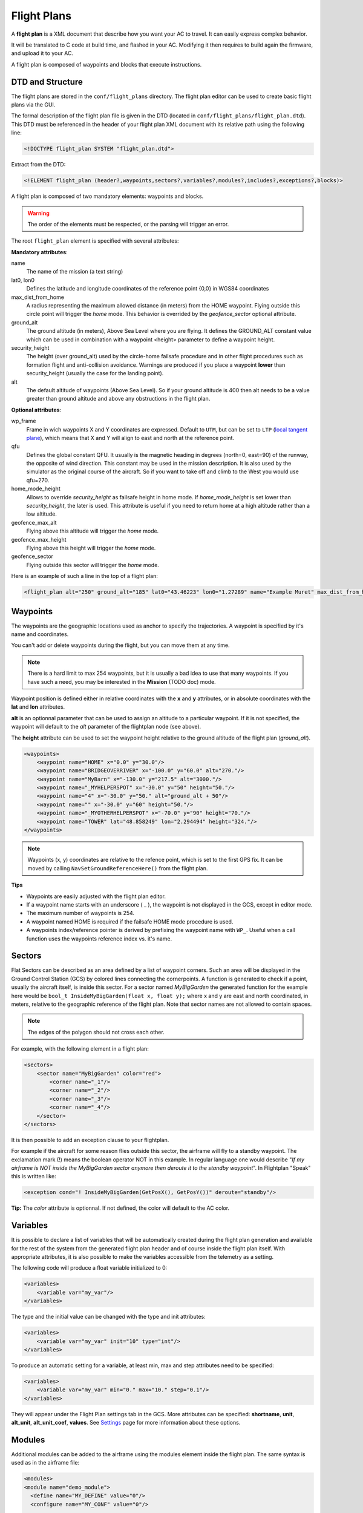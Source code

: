.. user_guide flight_plan

============
Flight Plans
============

A **flight plan** is a XML document that describe how you want your AC to travel. It can easily express complex behavior.

It will be translated to C code at build time, and flashed in your AC. Modifying it then requires to build again the firmware, and upload it to your AC.

A flight plan is composed of waypoints and blocks that execute instructions.

.. image:: pprz_flight_plan.png


DTD and Structure
-----------------

The flight plans are stored in the ``conf/flight_plans`` directory. The flight plan editor can be used to create basic flight plans via the GUI.

The formal description of the flight plan file is given in the DTD (located in ``conf/flight_plans/flight_plan.dtd``).
This DTD must be referenced in the header of your flight plan XML document with its relative path using the following line:


.. code-block::
    
    <!DOCTYPE flight_plan SYSTEM "flight_plan.dtd">


Extract from the DTD:

.. code-block::

    <!ELEMENT flight_plan (header?,waypoints,sectors?,variables?,modules?,includes?,exceptions?,blocks)>

A flight plan is composed of two mandatory elements: waypoints and blocks.

.. warning :: The order of the elements must be respected, or the parsing will trigger an error.

The root ``flight_plan`` element is specified with several attributes:

**Mandatory attributes**:

name
    The name of the mission (a text string)
lat0, lon0
    Defines the latitude and longitude coordinates of the reference point {0,0} in WGS84 coordinates
    
max_dist_from_home
    A radius representing the maximum allowed distance (in meters) from the HOME waypoint.
    Flying outside this circle point will trigger the *home* mode.
    This behavior is overrided by the *geofence_sector* optional attribute.
    
ground_alt
    The ground altitude (in meters), Above Sea Level where you are flying.
    It defines the GROUND_ALT constant value which can be used in combination with a waypoint <height> parameter to define a waypoint height.
    
security_height
    The height (over ground_alt) used by the circle-home failsafe procedure and in other flight procedures such as formation flight and anti-collision avoidance.
    Warnings are produced if you place a waypoint **lower** than security_height (usually the case for the landing point).
    
alt
    The default altitude of waypoints (Above Sea Level).
    So if your ground altitude is 400 then alt needs to be a value greater than ground altitude and above any obstructions in the flight plan.

**Optional attributes**:

wp_frame
    Frame in wich waypoints X and Y coordinates are expressed.
    Default to ``UTM``, but can be set to ``LTP`` (`local tangent plane <https://en.wikipedia.org/wiki/Local_tangent_plane_coordinates>`_), which means that X and Y will align to east and north at the reference point.

qfu
    Defines the global constant QFU. It usually is the magnetic heading in degrees (north=0, east=90) of the runway, the opposite of wind direction. This constant may be used in the mission description. It is also used by the simulator as the original course of the aircraft. So if you want to take off and climb to the West you would use qfu=270.

home_mode_height
    Allows to override *security_height* as failsafe height in home mode. If *home_mode_height* is set lower than *security_height*, the later is used.
    This attribute is useful if you need to return home at a high altitude rather than a low altitude.


geofence_max_alt
    Flying above this altitude will trigger the *home* mode.

geofence_max_height
    Flying above this height will trigger the *home* mode.

geofence_sector
    Flying outside this sector will trigger the *home* mode.


Here is an example of such a line in the top of a flight plan:

.. code-block::

    <flight_plan alt="250" ground_alt="185" lat0="43.46223" lon0="1.27289" name="Example Muret" max_dist_from_home="300" qfu="270" security_height="25" >



Waypoints
---------

The waypoints are the geographic locations used as anchor to specify the trajectories. A waypoint is specified by it's name and coordinates.

You can't add or delete waypoints during the flight, but you can move them at any time.

.. note::
    
    There is a hard limit to max 254 waypoints, but it is usually a bad idea to use that many waypoints.
    If you have such a need, you may be interested in the **Mission** (TODO doc) mode.

Waypoint position is defined either in relative coordinates with the **x** and **y** attributes, or in absolute coordinates with the **lat** and **lon** attributes.

**alt** is an optionnal parameter that can be used to assign an altitude to a particular waypoint.
If it is not specified, the waypoint will default to the *alt* parameter of the flightplan node (see above).

The **height** attribute can be used to set the waypoint height relative to the ground altitude of the flight plan (*ground_alt*).

.. code-block::

    <waypoints>
        <waypoint name="HOME" x="0.0" y="30.0"/>
        <waypoint name="BRIDGEOVERRIVER" x="-100.0" y="60.0" alt="270."/>
        <waypoint name="MyBarn" x="-130.0" y="217.5" alt="3000."/>
        <waypoint name="_MYHELPERSPOT" x="-30.0" y="50" height="50."/>
        <waypoint name="4" x="-30.0" y="50." alt="ground_alt + 50"/>
        <waypoint name="" x="-30.0" y="60" height="50."/>
        <waypoint name="_MYOTHERHELPERSPOT" x="-70.0" y="90" height="70."/>
        <waypoint name="TOWER" lat="48.858249" lon="2.294494" height="324."/>
    </waypoints>

.. note:: Waypoints (x, y) coordinates are relative to the refence point, which is set to the first GPS fix. It can be moved by calling ``NavSetGroundReferenceHere()`` from the flight plan.


**Tips**

+ Waypoints are easily adjusted with the flight plan editor.
+ If a waypoint name starts with an underscore ( _ ), the waypoint is not displayed in the GCS, except in editor mode.
+ The maximum number of waypoints is 254.
+ A waypoint named HOME is required if the failsafe HOME mode procedure is used.
+ A waypoints index/reference pointer is derived by prefixing the waypoint name with ``WP_``. Useful when a call function uses the waypoints reference index vs. it's name.




Sectors
-------

Flat Sectors can be described as an area defined by a list of waypoint corners.
Such an area will be displayed in the Ground Control Station (GCS) by colored lines connecting the cornerpoints.
A function is generated to check if a point, usually the aircraft itself, is inside this sector.
For a sector named *MyBigGarden* the generated function for the example here would be ``bool_t InsideMyBigGarden(float x, float y);``
where x and y are east and north coordinated, in meters, relative to the geographic reference of the flight plan.
Note that sector names are not allowed to contain spaces.

.. note:: The edges of the polygon should not cross each other. 

For example, with the following element in a flight plan:

.. code-block::

    <sectors>
        <sector name="MyBigGarden" color="red">
            <corner name="_1"/>
            <corner name="_2"/>
            <corner name="_3"/>
            <corner name="_4"/>
        </sector>
    </sectors>


It is then possible to add an exception clause to your flightplan.

For example if the aircraft for some reason flies outside this sector, the airframe will fly to a standby waypoint.
The exclamation mark (!) means the boolean operator NOT in this example.
In regular language one would describe "*If my airframe is NOT inside the MyBigGarden sector anymore then deroute it to the standby waypoint*".
In Flightplan "Speak" this is written like:

.. code-block::

    <exception cond="! InsideMyBigGarden(GetPosX(), GetPosY())" deroute="standby"/>


**Tip:** The *color* attribute is optionnal. If not defined, the color will default to the AC color.


Variables
---------

It is possible to declare a list of variables that will be automatically created during the flight plan generation
and available for the rest of the system from the generated flight plan header and of course inside the flight plan itself.
With appropriate attributes, it is also possible to make the variables accessible from the telemetry as a setting.

The following code will produce a float variable initialized to 0:

.. code-block::

    <variables>
        <variable var="my_var"/>
    </variables>

The type and the initial value can be changed with the type and init attributes:

.. code-block::

    <variables>
        <variable var="my_var" init="10" type="int"/>
    </variables>

To produce an automatic setting for a variable, at least min, max and step attributes need to be specified:

.. code-block::

    <variables>
        <variable var="my_var" min="0." max="10." step="0.1"/>
    </variables>

They will appear under the Flight Plan settings tab in the GCS.
More attributes can be specified: **shortname**, **unit**, **alt_unit**, **alt_unit_coef**, **values**.
See `Settings <https://wiki.paparazziuav.org/wiki/Settings>`_ page for more information about these options. 


Modules
-------

Additional modules can be added to the airframe using the modules element inside the flight plan. The same syntax is used as in the airframe file:

.. code-block::

    <modules>
    <module name="demo_module">
      <define name="MY_DEFINE" value="0"/>
      <configure name="MY_CONF" value="0"/>
      ...
    </module>
    </modules>

.. note:: If a module is only used in the flight plan, it is obviously better to add it here, and not in the aiframe file.


Exceptions
----------

Exceptions consist in conditions checked periodically (at the same pace as the navigation control), allowing the control to jump to a given block. Here is the syntax of exceptions:

.. code-block::

    <exception cond="..." deroute="...">

where cond is an expression and deroute is the name of the block we want to switch to as soon as the condition is true. 

Here are some example of exceptions: 

.. code-block::

    <exception cond="PowerVoltage() @LT 10" deroute="go_down"/>
    <exception cond="(GetAltRef()+10 @GT GetPosAlt())" deroute="go_up"/>
    <exception cond="(autopilot_flight_time @GT 840)" deroute="quick_land"/>
    
Exceptions can be local to a block or global to the flight plan, in the ``<exceptions>`` element. 


.. admonition:: note on expressions

    Some flight plan attributes are evaluated as C expressions.

    Since some operators are not compliant with the XML specifications (``&``, ``<``, ``>`` characters are *not* allowed), you **must** use some alternate naming: 

    .. csv-table::
        :header: "C operator", "substitute", "meaning"
        
        "<", "@LT", "lower than"
        ">", "@GT", "greater than"
        "<=", "@LEQ", "lower or equal"
        ">=", "@GEQ", "greater or equal"
        "&&", "@AND", "logical AND"
        "||", "@OR", "logical OR"
        "->", "@DEREF", "pointer derefence"

Blocks
------

Block elements are the main part of a flight plan: they describe each unit of the mission. They are made of various primitives, called stages and exceptions, you can put one after the other. When a stage (or a block) is finished, the autopilot goes to the next one. The behaviour after the last stage of the last block is undefined.

As described in the DTD, the blocks element is composed of block elements which are sequence of stages: 

.. code-block::

  <!ELEMENT blocks (block+)>
  <!ELEMENT block (exception|while|heading|attitude|manual|go|xyz|set|call|call_once|circle|deroute|stay|follow|survey_rectangle|for|return|eight|oval|home|path)*>

Example:

.. code-block::
    
  <block name="circlehome">
    <circle radius="75" wp="HOME"/>
  </block>

GCS integration:

+ You can add a button in the strip of the aircraft with the attribute ``strip_button``.
+ You can specifiy an icon for that button with the ``strip_icon`` attribute. The filename specified is relative to ``data/pictures/gcs_icons``.
+ The ``key`` attribute adds a shortcut for that block.
+ Buttons will be grouped together by the optional ``group`` attribute.

.. code-block::

  <block name="StandBy" strip_button="StandBy" strip_icon="home.png" key="S" group="takeoff">
    <circle wp="STDBY" radius="nav_radius"/>
  </block>
  

You can call functions before or after each execution of the block:

.. code-block::

  <block name="circlehome" pre_call="function_to_call_before_circle()" post_call="function_to_call_after_circle()">
    <circle wp="HOME"/>
  </block>


Initialization Blocks
_____________________

Most flight plans will have three blocks of flight plan initialization blocks. It is good practice to follow this example below if you first start learning to create flightplans.

The first block waits until the GPS fix has been established, as shown below.

.. code-block::

    <block name="Wait GPS">
      <set value="1" var="kill_throttle"/>
      <while cond="!GpsFixValid()"/>
    </block>

The second block updates the local waypoints with respect to the UAV.

.. code-block::

    <block name="Geo init">
      <while cond="LessThan(NavBlockTime(), 10)"/>
      <call fun="NavSetGroundReferenceHere()"/>
    </block>

This next block prevents the UAV from starting the engine and taking off.

.. code-block::

    <block name="Holding point">
      <set value="1" var="kill_throttle"/>
      <attitude roll="0" throttle="0" vmode="throttle"/>
    </block>


Deroute
_______


The deroute is the goto directive of the flight plan; it switches the navigation to the given block:

.. code-block::

    <deroute block="landing"/>


Return
_______

The return is also a goto directive that brings you back to the last block (and last stage). It has no argument.

.. code-block::

    <return/>

Loops
_____

Unbounded loops are written with while elements whose cond attribute is a boolean expression. Children of while are stages:

.. code-block::

  <while cond="TRUE">
    <go wp="A"/>
    <go wp="B"/> 
    <go wp="C"/>
    <while cond="5 @GT stage_time"/>
   </while>

In this example, we run an infinite loop, letting the aircraft try to go via waypoints A, B and C and waiting for 5 seconds before repeating.

Bounded loops are written with the for tag:

.. code-block::

  <for var="i" from="1" to="5">
    <circle wp="HOME" radius="75" alt="GetAltRef()+50*$i" until="stage_time>10" />
  </for>


The variable of a for loop can be used inside expressions appearing as attributes of the stages when prefixed by ``$``.
In this example, the aircraft will circle around waypoint HOME for 10 seconds at an altitude above ground of 50m (1x50), 10 seconds at an altitude of 100m (2x50), ... until 250m (5x50).

.. note::

    Two bounded loops using the same control variable are not allowed in the same block.

    Further, the current implementation bounds the control variable to [-128; 126].


Navigation modes
________________

Navigation modes give the description of the desired trajectory in 3D.
While the horizontal mode is specified through stages, the vertical control is specified with various attributes of these stages.
The current available navigation stages are:

+ **attitude**: just keep a fixed attitude;
+ **heading**: keep a given course;
+ **go**: go to a given waypoint;
+ **path**: list of waypoints linked by go;
+ **circle**: circle around a waypoint;
+ **oval**: two half circles with a straight between two nav points
+ **eight**: fly a figure of eight through a waypoint and around another
+ **stay**: hold the position (for rotorcrafts);
+ **follow**: follow another aircraft;
+ **xyz**: circle around a point where XY moveable with the RC transmitter stick, Z with other stick or slider


The vertical control is achieved using the vmode attribute of these stages. The possible values are:

+ **alt** (the default): the autopilot keeps the desired altitude which is the altitude of the waypoint (if any) or the altitude specified with the ``alt`` attribute;
+ **climb**: the autopilot keeps the desired vertical speed specified with the ``climb`` attribute (in m/s);
+ **throttle**: the autopilots sets the desired throttle specified with the ``throttle`` attribute (between 0 and 1);
+ **glide**: the autopilot keeps the desired slope between two waypoints

The default control is done with the throttle. However, setting the ``pitch`` attribute to ``auto`` and the ``throttle`` attribute to a constant allows a vertical control only by controlling the attitude of the A/C. The pitch attribute also can be set to any value (in degrees) while the throttle control is in use: it usually affects the airspeed of the aircraft.

The different navigation modes are detailed in the next sections. 


Attitude
________

Element ``attitude`` is the navigation mode which corresponds to the current lowest control loop for horizontal mode. The autopilot then keeps a constant attitude. The roll attribute is required (in degrees, positive to put right wing low).

To fly away, at constant airspeed:

.. code-block::

    <attitude roll="0" vmode="throttle", throttle="0.5"/>

To fly around, holding a given altitude:

.. code-block::

    <attitude roll="30" alt="GetAltRef()+50"/>

Note that it is not a safe navigation mode since the geographic position of the plane is not controlled. However, this mode is useful to tune the roll attitude control loop.


Heading
_______

``heading`` primitive is relative to the second level loop for horizontal mode in the autopilot which will keep the given course, a required attribute (in degrees, clockwise, north=0, east=90).

One example to takeoff, following the QFU, 80% throttle, nose up (15 degrees) until height of 30m is reached:

.. code-block::

    <heading course="QFU" vmode="throttle" throttle="0.8" pitch="15" until="(GetPosAlt() @GT GetAltRef()+30)"/>

Go
__

The ``go`` primitive is probably the most useful one. Basically, the autopilot will try to join a given waypoint (``wp``, the only required attribute). So the simplest thing you can ask for is

.. code-block::

    <go wp="HOME"/>

which will set the HOME waypoint as the desired target position. Note than since ``vmode="alt"`` is the default, the altitude of the target waypoint is also taken into account. The navigation will switch to the next stage as soon as the target is reached.

It is usually not a good idea to try to join a waypoint without asking for a precise trajectory, i.e. a given line. Setting the ``hmode`` attribute to route, the navigation will go over a segment joining two waypoints:

.. code-block::
    
    <go from="wp1" wp="wp2" hmode="route"/>

The target altitude is the altitude of the target waypoint; it can also be set with the ``alt`` attribute. The following example keeps an altitude with fixed throttle:

.. code-block::

    <go from="wp2" wp="wp3" hmode="route" pitch="auto" throttle="0.75" alt="GetAltRef()+100"/>

The attributes related to the vertical control can also be set to replace the default altitude mode:

.. code-block::

    <go from="wp1" wp="wp2" hmode="route" vmode="climb" climb="1.5"/>

Finally, the ``approaching_time`` (in seconds) attribute helps to decide when the target is reached. It can be set to 0 to go over the target waypoint (default value is the CARROT time, set in the airframe configuration file).

.. code-block::

    <go from="wp1" wp="wp2" hmode="route" approaching_time="1"/>


Path
____

The ``path`` primitive is just a shorthand expression for a set of go primitives. A list of waypoints defined with the ``wpts`` attribute is pre-processed into a set of go primitives with the ``hmode`` attribute. For example:


.. code-block::

    <path wpts="wp1, wp2, wp3"/>

Other attributes are optional:

.. code-block::

    <path wpts="wp3, wp1, wp2" approaching_time="1" pitch="auto" throttle="0.5"/>


Circle
______

The ``circle`` primitive is the second main navigation mode: the trajectory is defined as a circle around a given waypoint with a given radius:

.. code-block::

    <circle wp="HOME" radius="75"/>

A positive radius makes the UAS move clockwise, a negative counter-clockwise.

The ``until`` attribute may be used to control the end of the stage. The following example defines an ascending trajectory at constant throttle, nose up (15 degrees), over growing circles, until the battery level is low:

.. code-block::

    <circle wp="wp1" radius="50+(GetPosAlt()-GetAltRef())/2" vmode="throttle" throttle="0.75" pitch="15" until="PowerVoltage() @LT 10"/>

Oval
____

The ``oval`` consists of two half circles that are connected with two straight lines.

.. code-block::

    <oval p1="1" p2="2" radius="nav_radius"/>


Eight
_____

Works only for Fixed-wing! Fly a figure of eight that consists of two straight legs that pass though the ``center`` waypoint, and turn around the ``turn_around`` waypoint and its symetry around ``center``. The altitude of the center waypoint is used for the entire figure.

.. code-block::

    <eight center="1" radius="nav_radius" turn_around="2"/>

Survey rectangle
________________

Fly a survey rectangle defined by two waypoints. The distance between the legs of the grid (in meter) and the orientation of the grid (NS or WE) can be set by the operator. The plane will turn outside of the border of the rectangle before starting a new leg.

.. code-block::

    <survey_rectangle wp1="1" wp2="2" grid="200" orientation="NS"/>

Follow
______

The follow is a special primitive which makes the UAV follow another UAV (real or simulated, named with its ac_id) at a given distance (in meters) behind and at a given height (in meters) above.

In this example, the autopilot will try to follow A/C number 4, staying 50m behind and 20m above.

.. code-block::

    <follow ac_id="4" distance="50" height="20"/>

Stay
____

The UAV will try to stay at the waypoint as best as it can. For an aircraft capable of hovering it will just hang above the waypoint. If the UAV has no hover capabilities, stay will mean the aircraft will constantly fly straight through the waypoint in a flower like pattern with the smallest turn radius it can manage.

.. code-block::

    <stay wp="HOME" alt="10"/>


Set
___

The ``set`` element is a dangerous one which should be used only by expert users: it is used to directly set an internal variable of the autopilot. For example, you can change the value of the default ground altitude, a variable used by the home mode failsafe procedure (and maybe by your own flight plan):

.. code-block::

    <set var="ground_alt" value="ground_alt+50"/>

This directive is extremely powerful and has great potential for error - use with caution.


Call, call once
_______________

``call_once`` call any C funtion, once.

``call`` call any C funtion periodically, until the function returns ``FALSE``.

This allows the user to e.g. define its own navigation procedures in C.

This feature is illustrated with the line pattern:

.. code-block::

  <call_once fun="nav_line_setup()"/>
  <call fun="nav_line_run(WP_P1, WP_P2, nav_radius)"/>

``nav_line_run()`` always returns ``TRUE`` (this stage never ends). Note that a waypoints index is derived/denoted by prefixing the waypoint name with ``WP_`` (i.e.: *P1* --> *WP_P1*, *P2* --> *WP_P2*).

Such extra navigation functions are usually written as a Module and the header files are included automatically.

If you want to call functions that are not part of a module, you need to include the header file which contains the function declaration, or supplementary C file which must be specified in the ``header`` node with a path relative to the ``sw/airborne`` directory.



Internal Variables in Flight Plans
----------------------------------

The flight plan can use several internal variables, macros and functions coming from the rest of the system or the flight plan API itself.
The following list present some of the most commonly used variables, but much more are actually available:

+ **autopilot.flight_time**: time in seconds since autopilot was booted (integer)
+ **datalink_time**: time in seconds since last connection of telemetry to ground control station (including modules/datalink/datalink.h in the header section is required) (integer)
+ **GetPosAlt()**: returns the current altitude above ground level in meter (float)
+ **GetPosX()**: returns x (easting) of current position relative to reference in meter (float)
+ **GetPosY()**: returns y (northing) of current position relative to reference in meter (float)
+ **GetAltRef()**: returns reference altitude.
+ **NavSetGroundReferenceHere()**: reset position and altitude reference point to current position
+ **NavSetAltitudeReferenceHere()**: reset altitude reference to current alt but keep previous horizontal position reference
+ **NavSetWaypointHere(_wp)**: set position of a waypoint given as argument to the current position
+ **WaypointX(_wp)**: returns x (easting) of waypoint position relative to reference in meter (float)
+ **WaypointY(_wp)**: returns y (northing) of waypoint position relative to reference in meter (float)
+ **WaypointAlt(_wp)**: returns waypoint altitude in meter (float)
+ **nav_radius**: free variable usually used to set circle radius in flight plan
+ **NavKillThrottle()**: function to switch off throttle
+ **PowerVoltage()**: returns current voltage of the battery
+ all functions from the state interface API
+ all functions from the waypoint API
+ all variables declared in modules headers











Procedures
----------

Procedures are libraries which can be included in flight plans. They are composed of waypoints, sectors and blocks.
The header of a procedure may contain some parameters which are replaced by arguments when the procedure is included. 

A parameter is just a name. A parameter is optional if it is declared with a default value. An example with a required and an optional parameter: 

.. code-block::

    <param name="alt"/>
    <param name="radius" default_value="75"/>
    
Procedures are called with the include element in a flight plan. A procedure call requires: 

+ the name of the procedure file, the name given to this inclusion
+ values for the parameters
+ backlinks for block name exits of the procedure

.. error:: TODO
    



















